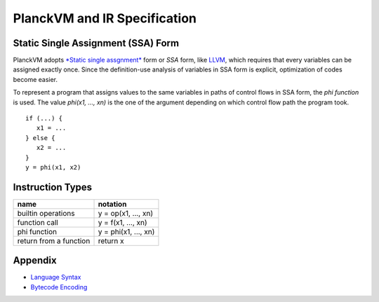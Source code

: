 PlanckVM and IR Specification
=============================

Static Single Assignment (SSA) Form
-----------------------------------

PlanckVM adopts `*Static single assgnment* <https://en.wikipedia.org/wiki/Static_single_assignment_form>`_
form or *SSA* form, like `LLVM <https://llvm.org>`_, which requires that every
variables can be assigned exactly once.
Since the definition-use analysis of variables in SSA form is explicit,
optimization of codes become easier.

To represent a program that assigns values to the same variables in paths of
control flows in SSA form, the *phi function* is used.
The value `phi(x1, ..., xn)` is the one of the argument depending on which
control flow path the program took.

::

   if (...) {
      x1 = ...
   } else {
      x2 = ...
   }
   y = phi(x1, x2)

Instruction Types
-----------------

+---------------------------+---------------------------+
| name                      | notation                  |
+===========================+===========================+
| builtin operations        | y = op(x1, ..., xn)       |
+---------------------------+---------------------------+
| function call             | y = f(x1, ..., xn)        |
+---------------------------+---------------------------+
| phi function              | y = phi(x1, ..., xn)      |
+---------------------------+---------------------------+
| return from a function    | return x                  |
+---------------------------+---------------------------+

Appendix
--------

- `Language Syntax <syntax.rst>`_
- `Bytecode Encoding <bytecode.rst>`_
